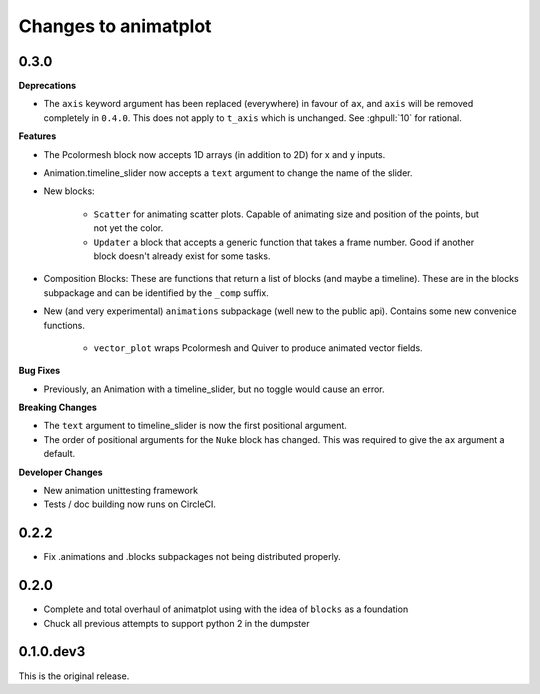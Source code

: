 Changes to animatplot
=====================

0.3.0
-----

**Deprecations**

- The ``axis`` keyword argument has been replaced (everywhere) in favour of ``ax``, and ``axis`` will be removed completely in ``0.4.0``. This does not apply to ``t_axis`` which is unchanged. See :ghpull:`10` for rational.

**Features**

- The Pcolormesh block now accepts 1D arrays (in addition to 2D) for x and y inputs.
- Animation.timeline_slider now accepts a ``text`` argument to change the name of the slider.
- New blocks:

    - ``Scatter`` for animating scatter plots. Capable of animating size and position of the points, but not yet the color.
    - ``Updater`` a block that accepts a generic function that takes a frame number. Good if another block doesn't already exist for some tasks.

- Composition Blocks: These are functions that return a list of blocks (and maybe a timeline). These are in the blocks subpackage and can be identified by the ``_comp`` suffix.
- New (and very experimental) ``animations`` subpackage (well new to the public api). Contains some new convenice functions.

    - ``vector_plot`` wraps Pcolormesh and Quiver to produce animated vector fields.

**Bug Fixes**

- Previously, an Animation with a timeline_slider, but no toggle would cause an error.

**Breaking Changes**

- The ``text`` argument to timeline_slider is now the first positional argument. 
- The order of positional arguments for the ``Nuke`` block has changed. This was required to give the ``ax`` argument a default.

**Developer Changes**

- New animation unittesting framework
- Tests / doc building now runs on CircleCI.

0.2.2
-----
- Fix .animations and .blocks subpackages not being distributed properly. 

0.2.0
-----

- Complete and total overhaul of animatplot using with the idea of ``blocks`` as a foundation
- Chuck all previous attempts to support python 2 in the dumpster

0.1.0.dev3
----------

This is the original release.
